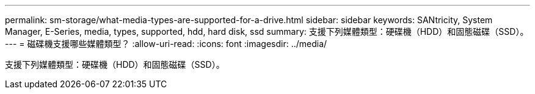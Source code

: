 ---
permalink: sm-storage/what-media-types-are-supported-for-a-drive.html 
sidebar: sidebar 
keywords: SANtricity, System Manager, E-Series, media, types, supported, hdd, hard disk, ssd 
summary: 支援下列媒體類型：硬碟機（HDD）和固態磁碟（SSD）。 
---
= 磁碟機支援哪些媒體類型？
:allow-uri-read: 
:icons: font
:imagesdir: ../media/


[role="lead"]
支援下列媒體類型：硬碟機（HDD）和固態磁碟（SSD）。
